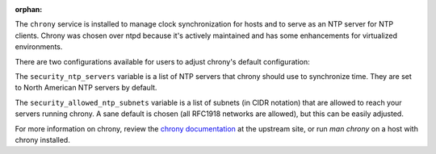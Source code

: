 :orphan:

The ``chrony`` service is installed to manage clock synchronization for hosts
and to serve as an NTP server for NTP clients.  Chrony was chosen over ntpd
because it's actively maintained and has some enhancements for virtualized
environments.

There are two configurations available for users to adjust chrony's default
configuration:

The ``security_ntp_servers`` variable is a list of NTP servers that
chrony should use to synchronize time.  They are set to North American NTP
servers by default.

The ``security_allowed_ntp_subnets`` variable is a list of subnets (in CIDR
notation) that are allowed to reach your servers running chrony.  A sane
default is chosen (all RFC1918 networks are allowed), but this can be easily
adjusted.

For more information on chrony, review the `chrony documentation`_ at the
upstream site, or run `man chrony` on a host with chrony installed.

.. _chrony documentation: http://chrony.tuxfamily.org/faq.html
